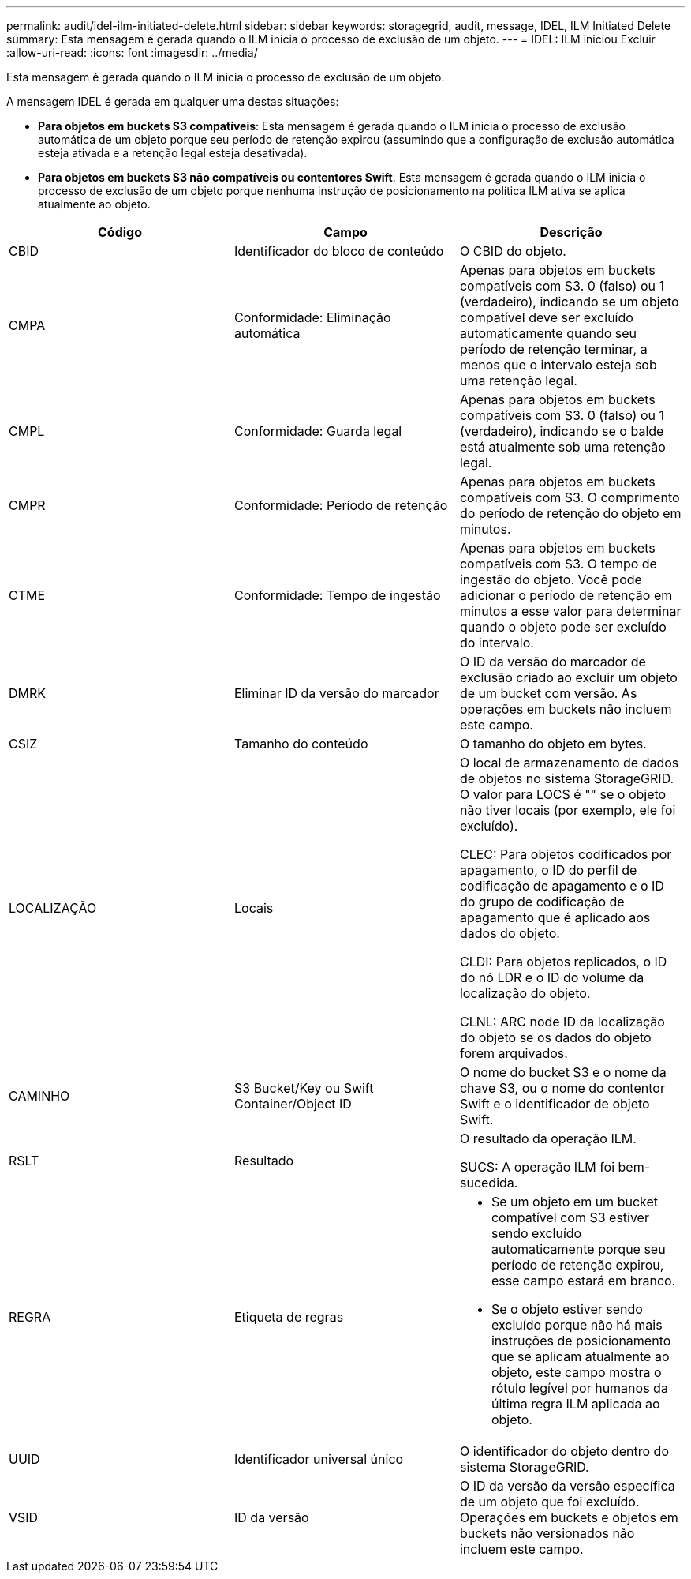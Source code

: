 ---
permalink: audit/idel-ilm-initiated-delete.html 
sidebar: sidebar 
keywords: storagegrid, audit, message, IDEL, ILM Initiated Delete 
summary: Esta mensagem é gerada quando o ILM inicia o processo de exclusão de um objeto. 
---
= IDEL: ILM iniciou Excluir
:allow-uri-read: 
:icons: font
:imagesdir: ../media/


[role="lead"]
Esta mensagem é gerada quando o ILM inicia o processo de exclusão de um objeto.

A mensagem IDEL é gerada em qualquer uma destas situações:

* *Para objetos em buckets S3 compatíveis*: Esta mensagem é gerada quando o ILM inicia o processo de exclusão automática de um objeto porque seu período de retenção expirou (assumindo que a configuração de exclusão automática esteja ativada e a retenção legal esteja desativada).
* *Para objetos em buckets S3 não compatíveis ou contentores Swift*. Esta mensagem é gerada quando o ILM inicia o processo de exclusão de um objeto porque nenhuma instrução de posicionamento na política ILM ativa se aplica atualmente ao objeto.


|===
| Código | Campo | Descrição 


 a| 
CBID
 a| 
Identificador do bloco de conteúdo
 a| 
O CBID do objeto.



 a| 
CMPA
 a| 
Conformidade: Eliminação automática
 a| 
Apenas para objetos em buckets compatíveis com S3. 0 (falso) ou 1 (verdadeiro), indicando se um objeto compatível deve ser excluído automaticamente quando seu período de retenção terminar, a menos que o intervalo esteja sob uma retenção legal.



 a| 
CMPL
 a| 
Conformidade: Guarda legal
 a| 
Apenas para objetos em buckets compatíveis com S3. 0 (falso) ou 1 (verdadeiro), indicando se o balde está atualmente sob uma retenção legal.



 a| 
CMPR
 a| 
Conformidade: Período de retenção
 a| 
Apenas para objetos em buckets compatíveis com S3. O comprimento do período de retenção do objeto em minutos.



 a| 
CTME
 a| 
Conformidade: Tempo de ingestão
 a| 
Apenas para objetos em buckets compatíveis com S3. O tempo de ingestão do objeto. Você pode adicionar o período de retenção em minutos a esse valor para determinar quando o objeto pode ser excluído do intervalo.



 a| 
DMRK
 a| 
Eliminar ID da versão do marcador
 a| 
O ID da versão do marcador de exclusão criado ao excluir um objeto de um bucket com versão. As operações em buckets não incluem este campo.



 a| 
CSIZ
 a| 
Tamanho do conteúdo
 a| 
O tamanho do objeto em bytes.



 a| 
LOCALIZAÇÃO
 a| 
Locais
 a| 
O local de armazenamento de dados de objetos no sistema StorageGRID. O valor para LOCS é "" se o objeto não tiver locais (por exemplo, ele foi excluído).

CLEC: Para objetos codificados por apagamento, o ID do perfil de codificação de apagamento e o ID do grupo de codificação de apagamento que é aplicado aos dados do objeto.

CLDI: Para objetos replicados, o ID do nó LDR e o ID do volume da localização do objeto.

CLNL: ARC node ID da localização do objeto se os dados do objeto forem arquivados.



 a| 
CAMINHO
 a| 
S3 Bucket/Key ou Swift Container/Object ID
 a| 
O nome do bucket S3 e o nome da chave S3, ou o nome do contentor Swift e o identificador de objeto Swift.



 a| 
RSLT
 a| 
Resultado
 a| 
O resultado da operação ILM.

SUCS: A operação ILM foi bem-sucedida.



 a| 
REGRA
 a| 
Etiqueta de regras
 a| 
* Se um objeto em um bucket compatível com S3 estiver sendo excluído automaticamente porque seu período de retenção expirou, esse campo estará em branco.
* Se o objeto estiver sendo excluído porque não há mais instruções de posicionamento que se aplicam atualmente ao objeto, este campo mostra o rótulo legível por humanos da última regra ILM aplicada ao objeto.




 a| 
UUID
 a| 
Identificador universal único
 a| 
O identificador do objeto dentro do sistema StorageGRID.



 a| 
VSID
 a| 
ID da versão
 a| 
O ID da versão da versão específica de um objeto que foi excluído. Operações em buckets e objetos em buckets não versionados não incluem este campo.

|===
